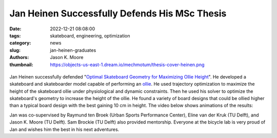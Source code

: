 ==============================================
Jan Heinen Successfully Defends His MSc Thesis
==============================================

:date: 2022-12-21 08:08:00
:tags: skateboard, engineering, optimization
:category: news
:slug: jan-heinen-graduates
:authors: Jason K. Moore
:thumbnail: https://objects-us-east-1.dream.io/mechmotum/thesis-cover-heinen.png

.. list-table::
   :class: borderless
   :width: 60%
   :align: center

   *  - |cover|
      - |headshot|

.. |headshot| image:: https://objects-us-east-1.dream.io/mechmotum/headshot-heinen-jan.jpg
   :height: 400px

.. |cover| image:: https://objects-us-east-1.dream.io/mechmotum/thesis-cover-heinen.png
   :height: 400px

Jan Heinen successfully defended "`Optimal Skateboard Geometry for Maximizing
Ollie Height
<http://resolver.tudelft.nl/uuid:61f4e969-8bd1-4687-9942-b70024b216dc>`_". He
developed a skateboard and skateboarder model capable of performing an ollie_.
He used trajectory optimization to maximize the height of the skateboard ollie
under physiological and dynamic constraints. Then he used his solver to
optimize the skateboard's geometry to increase the height of the ollie. He
found a variety of board designs that could be ollied higher than a typical
board design with the best gaining 10 cm in height. The video below shows
animations of the results:

.. raw:: html

   <center>
   <iframe width="560" height="315"
   src="https://www.youtube.com/embed/jw5DmNnvD7c" title="YouTube video player"
   frameborder="0" allow="accelerometer; autoplay; clipboard-write;
   encrypted-media; gyroscope; picture-in-picture" allowfullscreen></iframe>
   </center>

Jan was co-supervised by Raymund ten Broek (Urban Sports Performance Center),
Eline van der Kruk (TU Delft), and Jason K. Moore (TU Delft). Sam Brockie (TU
Delft) also provided mentorship. Everyone at the bicycle lab is very proud of
Jan and wishes him the best in his next adventures.

.. _ollie: https://en.wikipedia.org/wiki/Ollie_(skateboarding)

